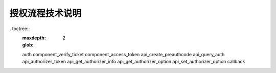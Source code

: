 授权流程技术说明
================================

. toctree::
   :maxdepth: 2
   :glob:

   auth
   component_verify_ticket
   component_access_token
   api_create_preauthcode
   api_query_auth
   api_authorizer_token
   api_get_authorizer_info
   api_get_authorizer_option
   api_set_authorizer_option
   callback
